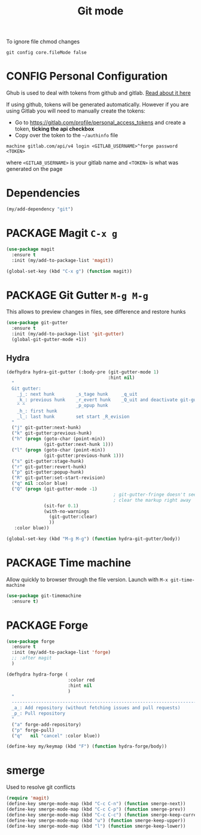 #+TITLE: Git mode
#+STARTUP: overview
#+PROPERTY: header-args :tangle yes

To ignore file chmod changes
#+BEGIN_SRC shell :tangle no
  git config core.fileMode false
 #+END_SRC

* CONFIG Personal Configuration
Ghub is used to deal with tokens from github and gitlab. [[https://magit.vc/manual/ghub/index.html][Read about it here]]

If using github, tokens will be generated automatically. However if you are using Gitlab you will need to manually create the tokens:

- Go to https://gitlab.com/profile/personal_access_tokens and create a token, *ticking the api checkbox*
- Copy over the token to the =~/authinfo= file
#+begin_example
  machine gitlab.com/api/v4 login <GITLAB_USERNAME>^forge password <TOKEN>
#+end_example
where =<GITLAB_USERNAME>= is your gitlab name and =<TOKEN>= is what was generated on the page

* Dependencies
#+BEGIN_SRC emacs-lisp
  (my/add-dependency "git")
 #+END_SRC
* PACKAGE Magit =C-x g=
#+BEGIN_SRC emacs-lisp
  (use-package magit
    :ensure t
    :init (my/add-to-package-list 'magit))

  (global-set-key (kbd "C-x g") (function magit))
 #+END_SRC
* PACKAGE Git Gutter    =M-g M-g=
This allows to preview changes in files, see difference and restore hunks
#+BEGIN_SRC emacs-lisp
  (use-package git-gutter
    :ensure t
    :init (my/add-to-package-list 'git-gutter)
    (global-git-gutter-mode +1))
 #+END_SRC
** Hydra
#+BEGIN_SRC emacs-lisp
  (defhydra hydra-git-gutter (:body-pre (git-gutter-mode 1)
                                        :hint nil)
    "
    Git gutter:
      _j_: next hunk        _s_tage hunk     _q_uit
      _k_: previous hunk    _r_evert hunk    _Q_uit and deactivate git-gutter
      ^ ^                   _p_opup hunk
      _h_: first hunk
      _l_: last hunk        set start _R_evision
    "
    ("j" git-gutter:next-hunk)
    ("k" git-gutter:previous-hunk)
    ("h" (progn (goto-char (point-min))
                (git-gutter:next-hunk 1)))
    ("l" (progn (goto-char (point-min))
                (git-gutter:previous-hunk 1)))
    ("s" git-gutter:stage-hunk)
    ("r" git-gutter:revert-hunk)
    ("p" git-gutter:popup-hunk)
    ("R" git-gutter:set-start-revision)
    ("q" nil :color blue)
    ("Q" (progn (git-gutter-mode -1)
                                          ; git-gutter-fringe doesn't seem to
                                          ; clear the markup right away
                (sit-for 0.1)
                (with-no-warnings
                  (git-gutter:clear)
                  ))
     :color blue))

  (global-set-key (kbd "M-g M-g") (function hydra-git-gutter/body))
 #+END_SRC
* PACKAGE Time machine
Allow quickly to browser through the file version. Launch with =M-x git-time-machine=
#+BEGIN_SRC emacs-lisp
  (use-package git-timemachine
    :ensure t)
 #+END_SRC
* PACKAGE Forge
#+BEGIN_SRC emacs-lisp 
  (use-package forge
    :ensure t
    :init (my/add-to-package-list 'forge)
    ;; :after magit
    )

  (defhydra hydra-forge (
                         :color red
                         :hint nil			  
                         )
    "
    ------------------------------------------------------------------------------------------
    _a_: Add repository (without fetching issues and pull requests)
    _p_: Pull repository
    "
    ("a" forge-add-repository)
    ("p" forge-pull)
    ("q"   nil "cancel" :color blue))

  (define-key my/keymap (kbd "F") (function hydra-forge/body))
 #+END_SRC
* smerge
Used to resolve git conflicts
#+BEGIN_SRC emacs-lisp
  (require 'magit)
  (define-key smerge-mode-map (kbd "C-c C-n") (function smerge-next))
  (define-key smerge-mode-map (kbd "C-c C-p") (function smerge-prev))
  (define-key smerge-mode-map (kbd "C-c C-c") (function smerge-keep-current))
  (define-key smerge-mode-map (kbd "u") (function smerge-keep-upper))
  (define-key smerge-mode-map (kbd "l") (function smerge-keep-lower))
 #+END_SRC
